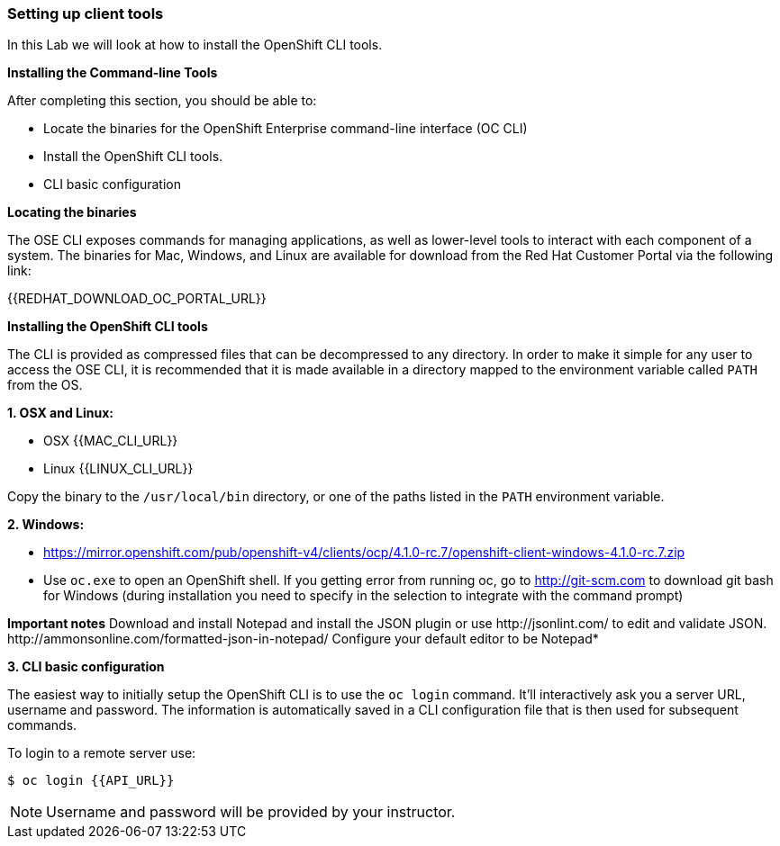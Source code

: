 [[setting-up-client-tools]]
Setting up client tools
~~~~~~~~~~~~~~~~~~~~~~~

In this Lab we will look at how to install the OpenShift CLI tools.

*Installing the Command-line Tools*

After completing this section, you should be able to:

* Locate the binaries for the OpenShift Enterprise command-line
interface (OC CLI)
* Install the OpenShift CLI tools.
* CLI basic configuration

*Locating the binaries*

The OSE CLI exposes commands for managing applications, as well as
lower-level tools to interact with each component of a system. The
binaries for Mac, Windows, and Linux are available for download from the
Red Hat Customer Portal via the following link:

{{REDHAT_DOWNLOAD_OC_PORTAL_URL}}

*Installing the OpenShift CLI tools*

The CLI is provided as compressed files that can be decompressed to any
directory. In order to make it simple for any user to access the OSE
CLI, it is recommended that it is made available in a directory mapped
to the environment variable called `PATH` from the OS.

*1. OSX and Linux:*

** OSX
{{MAC_CLI_URL}}

** Linux
{{LINUX_CLI_URL}}

Copy the binary to the `/usr/local/bin` directory, or one of the
paths listed in the `PATH` environment variable.

*2. Windows:*

** https://mirror.openshift.com/pub/openshift-v4/clients/ocp/4.1.0-rc.7/openshift-client-windows-4.1.0-rc.7.zip

** Use `oc.exe` to open an OpenShift shell. If you getting error from
running oc, go to http://git-scm.com to download git bash for Windows (during
installation you need to specify in the selection to integrate with the
command prompt)

**Important notes**
Download and install Notepad++ and install the JSON plugin or use
http://jsonlint.com/ to edit and validate JSON.
http://ammonsonline.com/formatted-json-in-notepad/
Configure your default editor to be Notepad++*

*3. CLI basic configuration*

The easiest way to initially setup the OpenShift CLI is to use the
`oc login` command. It'll interactively ask you a server URL, username
and password. The information is automatically saved in a CLI
configuration file that is then used for subsequent commands.

To login to a remote server use:

[source,shell]
----
$ oc login {{API_URL}}
----

NOTE: Username and password will be provided by your instructor.
